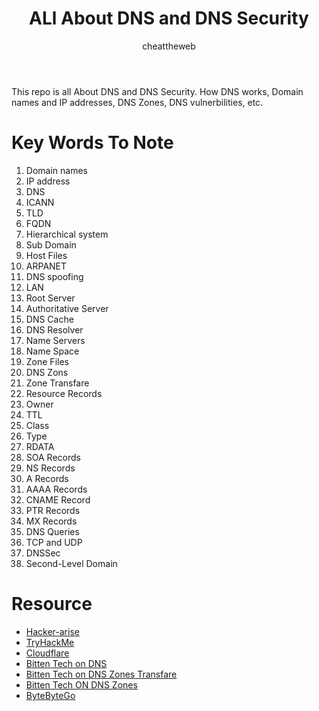 #+TITLE: ALl About DNS and DNS Security
#+AUTHOR: cheattheweb

This repo is all About DNS and DNS Security.
How DNS works, Domain names and IP addresses, DNS Zones, DNS vulnerbilities, etc.

* Key Words To Note
1. Domain names
2. IP address
3. DNS
4. ICANN
5. TLD
6. FQDN
7. Hierarchical system
8. Sub Domain
9. Host Files
10. ARPANET
11. DNS spoofing
12. LAN
13. Root Server
14. Authoritative Server
15. DNS Cache
16. DNS Resolver
17. Name Servers
18. Name Space
19. Zone Files
20. DNS Zons
21. Zone Transfare
22. Resource Records
23. Owner
24. TTL
25. Class
26. Type
27. RDATA
28. SOA Records
29. NS Records
30. A Records
31. AAAA Records
32. CNAME Record
33. PTR Records
34. MX Records
35. DNS Queries
36. TCP and UDP
37. DNSSec
38. Second-Level Domain

* Resource
- [[https://www.hackers-arise.com/post/2019/05/20/network-basics-for-hackers-domain-name-service-dns-and-bind-theory-vulnerabilities-and-im][Hacker-arise]]
- [[https://tryhackme.com/room/dnsindetail][TryHackMe]]
- [[https://www.cloudflare.com/learning/dns/what-is-dns/][Cloudflare]]
- [[https://www.youtube.com/watch?v=1CW_YjixCW4][Bitten Tech on DNS]]
- [[https://www.youtube.com/watch?v=4-vKfKVyjHA][Bitten Tech on DNS Zones Transfare]]
- [[https://www.youtube.com/watch?v=CCjADT5U2i8][Bitten Tech ON DNS Zones]]
- [[https://www.youtube.com/watch?v=27r4Bzuj5NQ][ByteByteGo]]
